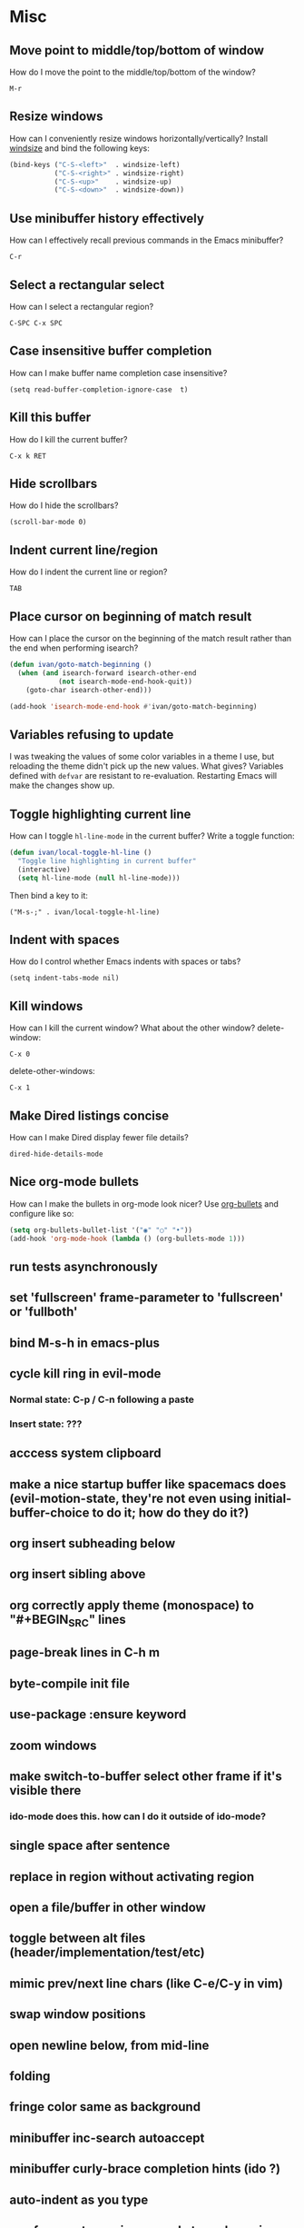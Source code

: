 * Misc
** Move point to middle/top/bottom of window
   How do I move the point to the middle/top/bottom of the window?
   : M-r
** Resize windows
   How can I conveniently resize windows horizontally/vertically?
   Install [[https://github.com/grammati/windsize][windsize]] and bind the following keys:
    #+BEGIN_SRC emacs-lisp
    (bind-keys ("C-S-<left>"  . windsize-left)
               ("C-S-<right>" . windsize-right)
               ("C-S-<up>"    . windsize-up)
               ("C-S-<down>"  . windsize-down))
    #+END_SRC
** Use minibuffer history effectively
   How can I effectively recall previous commands in the Emacs minibuffer?
   : C-r
** Select a rectangular select
   How can I select a rectangular region?
   : C-SPC C-x SPC
** Case insensitive buffer completion
   How can I make buffer name completion case insensitive?
   : (setq read-buffer-completion-ignore-case  t)
** Kill this buffer
   How do I kill the current buffer?
   : C-x k RET
** Hide scrollbars
   How do I hide the scrollbars?
   : (scroll-bar-mode 0)
** Indent current line/region
   How do I indent the current line or region?
   : TAB
** Place cursor on beginning of match result
   How can I place the cursor on the beginning of the match result rather than the end when performing isearch?
    #+BEGIN_SRC emacs-lisp
    (defun ivan/goto-match-beginning ()
      (when (and isearch-forward isearch-other-end
                (not isearch-mode-end-hook-quit))
        (goto-char isearch-other-end)))

    (add-hook 'isearch-mode-end-hook #'ivan/goto-match-beginning)
    #+END_SRC
** Variables refusing to update
   I was tweaking the values of some color variables in a theme I use, but reloading the theme didn't pick up the new values. What gives?
   Variables defined with ~defvar~ are resistant to re-evaluation. Restarting Emacs will make the changes show up.
** Toggle highlighting current line
   How can I toggle ~hl-line-mode~ in the current buffer?
   Write a toggle function:
    #+BEGIN_SRC emacs-lisp
    (defun ivan/local-toggle-hl-line ()
      "Toggle line highlighting in current buffer"
      (interactive)
      (setq hl-line-mode (null hl-line-mode)))
    #+END_SRC
   Then bind a key to it:
   : ("M-s-;" . ivan/local-toggle-hl-line)
** Indent with spaces
   How do I control whether Emacs indents with spaces or tabs?
   : (setq indent-tabs-mode nil)
** Kill windows
   How can I kill the current window? What about the other window?
   delete-window:
   : C-x 0
   delete-other-windows:
   : C-x 1
** Make Dired listings concise
   How can I make Dired display fewer file details?
   : dired-hide-details-mode
** Nice org-mode bullets
   How can I make the bullets in org-mode look nicer?
   Use [[https://github.com/sabof/org-bullets][org-bullets]] and configure like so:
   #+BEGIN_SRC emacs-lisp
   (setq org-bullets-bullet-list '("◉" "○" "•"))
   (add-hook 'org-mode-hook (lambda () (org-bullets-mode 1)))
   #+END_SRC
** run tests asynchronously
** set 'fullscreen' frame-parameter to 'fullscreen' or 'fullboth'
** bind M-s-h in emacs-plus
** cycle kill ring in evil-mode
*** Normal state: C-p / C-n following a paste
*** Insert state: ???
** acccess system clipboard
** make a nice startup buffer like spacemacs does (evil-motion-state, they're not even using initial-buffer-choice to do it; how do they do it?)
** org insert subheading below
** org insert sibling above
** org correctly apply theme (monospace) to "#+BEGIN_SRC" lines
** page-break lines in C-h m
** byte-compile init file
** use-package :ensure keyword
** zoom windows
** make switch-to-buffer select other frame if it's visible there
*** ido-mode does this. how can I do it outside of ido-mode?
** single space after sentence
** replace in region without activating region
** open a file/buffer in other window
** toggle between alt files (header/implementation/test/etc)
** mimic prev/next line chars (like C-e/C-y in vim)
** swap window positions
** open newline below, from mid-line
** folding
** fringe color same as background
** minibuffer inc-search autoaccept
** minibuffer curly-brace completion hints (ido ?)
** auto-indent as you type
** use framesets or winner-mode to replace vim-like tabs
** add flyspell-prog-mode to prog-mode-hook
** backward-kill-word (C-w) in insert/minibuffer
** color past 90 chars
** color past eof
** refresh color theme
** colorize ansi sgr codes (e.g. when viewing log file)
*** tty-format.el ?
** completion (word/line/path)
*** TAB (or M-TAB if tab-always-indent is t)
*** find-file-at-point
*** hippie-expand
** ctags (etags?)
** line numbers toggle
** partial line completion (cursor to end of line)
** scroll offset to 1 line
** reformat text (like vim gq)
** switch other window to its previous buffer
** set bash indentation to 2 spaces
** smooth scrolling with external mouse wheel
** whitespace faces
** reorg windows (split vert vs horiz)
** sql beautify
** visit recent file
** what does ido c-k do?
** jump by block (like } in vim)
** jump back (like C-o in vim)
** aggressive-indent-mode
** multi-cursor
** multiple cursors
** semantic layer in spacemacs
** scroll inactive frame without changing state of status bars
** lazy load package.el
*** This? (use-package package :defer)
** check if use-package is installed, and if not load package.el and install use-package
** mouse in terminal
*** fixed?
** accept and execute C-r result in minibuffer
*** some custom C-<return> binding?
* Keybindings
** find sensible solutions for C-a, C-e, C-y, 0, $ in evil-mode
*** evil-numbers suggests C-c + C-c -
** reconcile ⌘ key
*** ⌘q :: shouldn't be too easy, so M-s-q is fine
*** ⌘s :: i'll probably go with <Space>fs like spacemacs
*** ⌘w :: bind to delete-window; i'll use evil-yank more than kill-ring-save
*** ⌘o :: bind to find-file; face-menu isn't so useful
*** Maybe I /should/ use ⌘ as Meta, and substitute super bindings for the commands I'd overwrite
** bind C-w to backward-kill-word when region inactive (or maybe just when in evil insert state?)
* Packages
** Undo-tree
** company
** ag
** which-key
** multiple-cursors
** flycheck
** Winner-mode
** projectile
** f
** req-package
** rainbow-delimiters
** powerline (rewrite)
** Ivy-mode | Swiper | Counsel
** Helm | ido-vertical-mode
** idle-highlight-mode
** find-file-in-project
** reconcile C-<return> | S-<return> with Org-mode bindings
** smartparens
** Smartparens or Paredit
** Cedit
** magit
** https://github.com/Dewdrops/powerline
* Evil-mode
** visual block with live updating like rectangle-mark-mode string-rectangle
** C-u in insert mode? (maybe C-x C-u from insert state)
*** evil-want-C-u-scroll provides something similar outside of Insert state. maybe something like that
** evil-args
** evil-leader
*** how to  retain SPC / Shift-SPC in help buffers (timeout?)
** keybindings
*** use U for redo, C-r (in normal state) for isearch-backward-regexp
* Questions
** What are the different load-paths for?
*** /Users/ivan/.emacs.d/elpa/...
*** /usr/local/share/emacs/site-lisp/...
*** /usr/local/Cellar/emacs-mac/emacs-24.5-z-mac-5.18/share/emacs/24.5/lisp/...
** how should i confugure (use-package :config, add-hooks, etc.)
*** ediff
** why are the rgb colors off from what they claim?
** why did I have to change from "#ffffff" to "white" to get terminal to show a white background?
